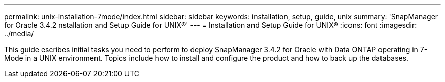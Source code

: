 ---
permalink: unix-installation-7mode/index.html
sidebar: sidebar
keywords: installation, setup, guide, unix
summary: 'SnapManager for Oracle 3.4.2 nstallation and Setup Guide for UNIX®'
---
= Installation and Setup Guide for UNIX®
:icons: font
:imagesdir: ../media/

[.lead]

This guide escribes initial tasks you need to perform to deploy SnapManager 3.4.2 for Oracle with Data ONTAP operating in 7-Mode in a UNIX environment. Topics include how to install and configure the product and how to back up the databases.
